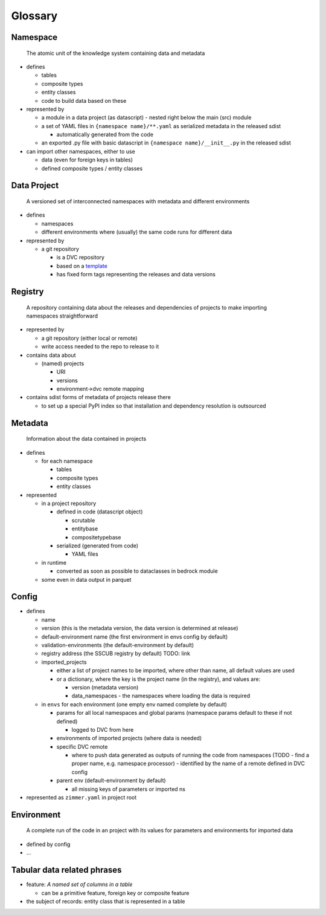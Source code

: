 Glossary
========

Namespace
~~~~~~~~~

   The atomic unit of the knowledge system containing data and metadata

-  defines

   -  tables
   -  composite types
   -  entity classes
   -  code to build data based on these

-  represented by

   -  a module in a data project (as datascript) - nested right below
      the main (src) module
   -  a set of YAML files in ``{namespace name}/**.yaml`` as serialized
      metadata in the released sdist

      -  automatically generated from the code

   -  an exported .py file with basic datascript in
      ``{namespace name}/__init__.py`` in the released sdist

-  can import other namespaces, either to use

   -  data (even for foreign keys in tables)
   -  defined composite types / entity classes

Data Project
~~~~~~~~~~~~

   A versioned set of interconnected namespaces with metadata and
   different environments

-  defines

   -  namespaces
   -  different environments where (usually) the same code runs for
      different data

-  represented by

   -  a git repository

      -  is a DVC repository
      -  based on a `template <TODO>`__
      -  has fixed form tags representing the releases and data versions

Registry
~~~~~~~~

   A repository containing data about the releases and dependencies of
   projects to make importing namespaces straightforward

-  represented by

   -  a git repository (either local or remote)
   -  write access needed to the repo to release to it

-  contains data about

   -  (named) projects

      -  URI
      -  versions
      -  environment->dvc remote mapping

-  contains sdist forms of metadata of projects release there

   -  to set up a special PyPI index so that installation and dependency
      resolution is outsourced

Metadata
~~~~~~~~

   Information about the data contained in projects

-  defines

   -  for each namespace

      -  tables
      -  composite types
      -  entity classes

-  represented

   -  in a project repository

      -  defined in code (datascript object)

         -  scrutable
         -  entitybase
         -  compositetypebase

      -  serialized (generated from code)

         -  YAML files

   -  in runtime

      -  converted as soon as possible to dataclasses in bedrock module

   -  some even in data output in parquet

Config
~~~~~~

-  defines

   -  name
   -  version (this is the metadata version, the data version is
      determined at release)
   -  default-environment name (the first environment in envs config by
      default)
   -  validation-environments (the default-environment by default)
   -  registry address (the SSCUB registry by default) TODO: link
   -  imported_projects

      -  either a list of project names to be imported, where other than
         name, all default values are used
      -  or a dictionary, where the key is the project name (in the
         registry), and values are:

         -  version (metadata version)
         -  data_namespaces - the namespaces where loading the data is
            required

   -  in ``envs`` for each environment (one empty env named complete by
      default)

      -  params for all local namespaces and global params (namespace
         params default to these if not defined)

         -  logged to DVC from here

      -  environments of imported projects (where data is needed)
      -  specific DVC remote

         -  where to push data generated as outputs of running the code
            from namespaces (TODO - find a proper name, e.g. namespace
            processor) - identified by the name of a remote defined in
            DVC config

      -  parent env (default-environment by default)

         -  all missing keys of parameters or imported ns

-  represented as ``zimmer.yaml`` in project root

Environment
~~~~~~~~~~~

   A complete run of the code in an project with its values for
   parameters and environments for imported data

-  defined by config
-  …

Tabular data related phrases
~~~~~~~~~~~~~~~~~~~~~~~~~~~~

-  feature: *A named set of columns in a table*

   -  can be a primitive feature, foreign key or composite feature

-  the subject of records: entity class that is represented in a table
